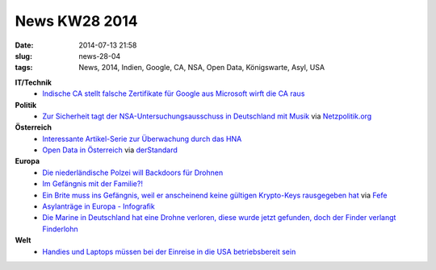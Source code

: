 News KW28 2014
##############
:date: 2014-07-13 21:58
:slug: news-28-04
:tags: News, 2014, Indien, Google, CA, NSA, Open Data, Königswarte, Asyl, USA

**IT/Technik**
 - `Indische CA stellt falsche Zertifikate für Google aus <http://heise.de/-2252544>`_ `Microsoft wirft die CA raus <www.heise.de/newsticker/meldung/Microsoft-entzieht-Indischer-CA-das-Vertrauen-2255992.html>`_

**Politik**
 - `Zur Sicherheit tagt der NSA-Untersuchungsausschuss in Deutschland mit Musik <http://www.sueddeutsche.de/politik/nsa-untersuchungsausschuss-zur-sicherheit-musik-1.2031158>`_ via `Netzpolitik.org <https://netzpolitik.org/2014/nsa-untersuchungsausschuss-zur-sicherheit-musik/>`_


**Österreich**
 - `Interessante Artikel-Serie zur Überwachung durch das HNA <derstandard.at/2000002770626/Koenigswarte-Oesterreich-lauscht-bis-in-den-Nahen-Osten>`_
 - `Open Data in Österreich <http://www.data.gv.at>`_ via `derStandard <derstandard.at/2000002790339/Open-Data-Parlament-veroeffentlicht-erste-Datensaetze>`_

**Europa**
 - `Die niederländische Polzei will Backdoors für Drohnen <http://www.nrc.nl/nieuws/2014/07/07/politie-wil-drones-uit-de-lucht-kunnen-halen/>`_ 
 - `Im Gefängnis mit der Familie?! <derstandard.at/2000002730946/Daenemark-Mit-dem-fuenfjaehrigen-Sohn-im-Gefaengnis>`_
 - `Ein Brite muss ins Gefängnis, weil er anscheinend keine gültigen Krypto-Keys rausgegeben hat <http://www.theregister.co.uk/2014/07/08/christopher_wilson_students_refusal_to_give_up_crypto_keys_jail_sentence_ripa/>`_ via `Fefe <http://blog.fefe.de/?ts=ad408201>`_
 - `Asylanträge in Europa - Infografik <derstandard.at/2000002916227/So-viele-Asylantraege-werden-in-den-Laendern-Europas-gestellt>`_
 - `Die Marine in Deutschland hat eine Drohne verloren, diese wurde jetzt gefunden, doch der Finder verlangt Finderlohn <www.heise.de/newsticker/meldung/Unterwasser-Drohne-der-Marine-gefunden-Streit-um-Finderlohn-2253758.html>`_

**Welt**
 - `Handies und Laptops müssen bei der Einreise in die USA betriebsbereit sein <http://www.golem.de/news/sicherheitsbestimmung-leerer-akku-kein-flug-in-die-usa-1407-107681.html>`_
